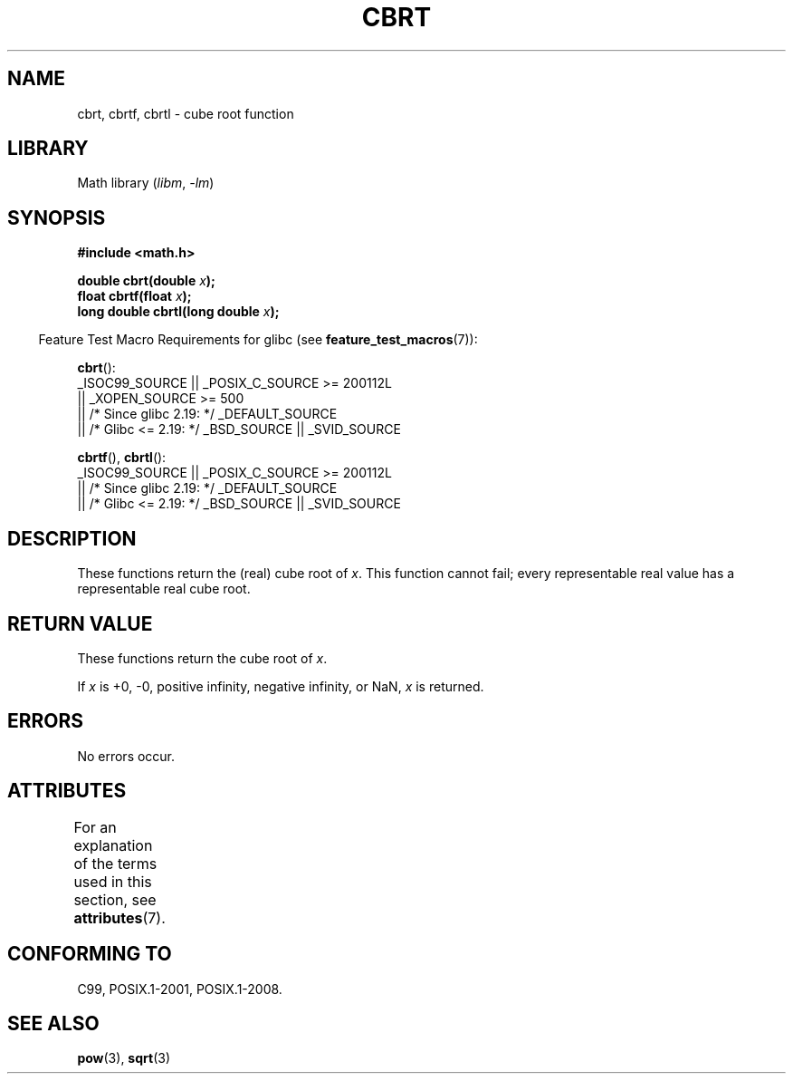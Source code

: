 .\" Copyright 1995 Jim Van Zandt <jrv@vanzandt.mv.com>
.\"
.\" SPDX-License-Identifier: Linux-man-pages-copyleft
.\"
.\" changed `square root' into `cube root' - aeb, 950919
.\"
.\" Modified 2002-07-27 Walter Harms
.\" (walter.harms@informatik.uni-oldenburg.de)
.\"
.TH CBRT 3  2021-03-22 "GNU"  "Linux Programmer's Manual"
.SH NAME
cbrt, cbrtf, cbrtl \- cube root function
.SH LIBRARY
Math library
.RI ( libm ", " \-lm )
.SH SYNOPSIS
.nf
.B #include <math.h>
.PP
.BI "double cbrt(double " x );
.BI "float cbrtf(float " x );
.BI "long double cbrtl(long double " x );
.fi
.PP
.RS -4
Feature Test Macro Requirements for glibc (see
.BR feature_test_macros (7)):
.RE
.PP
.BR cbrt ():
.nf
    _ISOC99_SOURCE || _POSIX_C_SOURCE >= 200112L
        || _XOPEN_SOURCE >= 500
.\"    || _XOPEN_SOURCE && _XOPEN_SOURCE_EXTENDED
        || /* Since glibc 2.19: */ _DEFAULT_SOURCE
        || /* Glibc <= 2.19: */ _BSD_SOURCE || _SVID_SOURCE
.fi
.PP
.BR cbrtf (),
.BR cbrtl ():
.nf
    _ISOC99_SOURCE || _POSIX_C_SOURCE >= 200112L
        || /* Since glibc 2.19: */ _DEFAULT_SOURCE
        || /* Glibc <= 2.19: */ _BSD_SOURCE || _SVID_SOURCE
.fi
.SH DESCRIPTION
These functions return the (real) cube root of
.IR x .
This function cannot fail; every representable real value has a
representable real cube root.
.SH RETURN VALUE
These functions return the cube root of
.IR x .
.PP
If
.I x
is +0, \-0, positive infinity, negative infinity, or NaN,
.I x
is returned.
.SH ERRORS
No errors occur.
.SH ATTRIBUTES
For an explanation of the terms used in this section, see
.BR attributes (7).
.ad l
.nh
.TS
allbox;
lbx lb lb
l l l.
Interface	Attribute	Value
T{
.BR cbrt (),
.BR cbrtf (),
.BR cbrtl ()
T}	Thread safety	MT-Safe
.TE
.hy
.ad
.sp 1
.SH CONFORMING TO
C99, POSIX.1-2001, POSIX.1-2008.
.\" .BR cbrt ()
.\" was a GNU extension. It is now a C99 requirement.
.SH SEE ALSO
.BR pow (3),
.BR sqrt (3)

